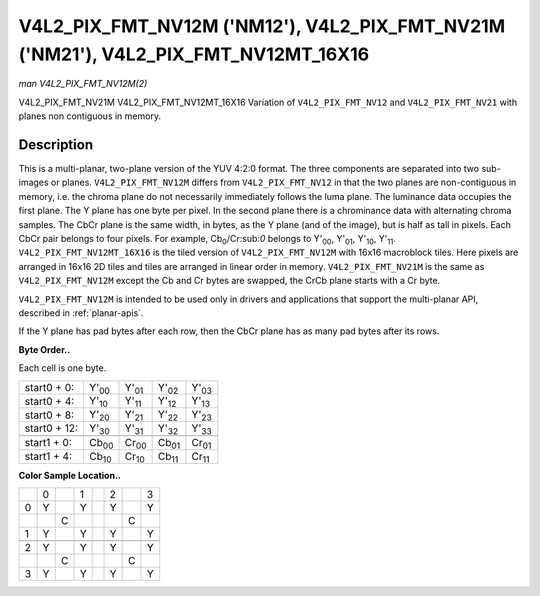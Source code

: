 
.. _V4L2-PIX-FMT-NV12M:

===================================================================================
V4L2_PIX_FMT_NV12M ('NM12'), V4L2_PIX_FMT_NV21M ('NM21'), V4L2_PIX_FMT_NV12MT_16X16
===================================================================================

*man V4L2_PIX_FMT_NV12M(2)*

V4L2_PIX_FMT_NV21M
V4L2_PIX_FMT_NV12MT_16X16
Variation of ``V4L2_PIX_FMT_NV12`` and ``V4L2_PIX_FMT_NV21`` with planes non contiguous in memory.


Description
===========

This is a multi-planar, two-plane version of the YUV 4:2:0 format. The three components are separated into two sub-images or planes. ``V4L2_PIX_FMT_NV12M`` differs from
``V4L2_PIX_FMT_NV12`` in that the two planes are non-contiguous in memory, i.e. the chroma plane do not necessarily immediately follows the luma plane. The luminance data occupies
the first plane. The Y plane has one byte per pixel. In the second plane there is a chrominance data with alternating chroma samples. The CbCr plane is the same width, in bytes, as
the Y plane (and of the image), but is half as tall in pixels. Each CbCr pair belongs to four pixels. For example, Cb\ :sub:`0`/Cr:sub:`0` belongs to Y'\ :sub:`00`, Y'\ :sub:`01`,
Y'\ :sub:`10`, Y'\ :sub:`11`. ``V4L2_PIX_FMT_NV12MT_16X16`` is the tiled version of ``V4L2_PIX_FMT_NV12M`` with 16x16 macroblock tiles. Here pixels are arranged in 16x16 2D tiles
and tiles are arranged in linear order in memory. ``V4L2_PIX_FMT_NV21M`` is the same as ``V4L2_PIX_FMT_NV12M`` except the Cb and Cr bytes are swapped, the CrCb plane starts with a
Cr byte.

``V4L2_PIX_FMT_NV12M`` is intended to be used only in drivers and applications that support the multi-planar API, described in :ref:`planar-apis`.

If the Y plane has pad bytes after each row, then the CbCr plane has as many pad bytes after its rows.

**Byte Order..**

Each cell is one byte.



.. table::

    +--------------------------------------+--------------------------------------+--------------------------------------+--------------------------------------+--------------------------------------+
    | start0 + 0:                          | Y'\ :sub:`00`                        | Y'\ :sub:`01`                        | Y'\ :sub:`02`                        | Y'\ :sub:`03`                        |
    +--------------------------------------+--------------------------------------+--------------------------------------+--------------------------------------+--------------------------------------+
    | start0 + 4:                          | Y'\ :sub:`10`                        | Y'\ :sub:`11`                        | Y'\ :sub:`12`                        | Y'\ :sub:`13`                        |
    +--------------------------------------+--------------------------------------+--------------------------------------+--------------------------------------+--------------------------------------+
    | start0 + 8:                          | Y'\ :sub:`20`                        | Y'\ :sub:`21`                        | Y'\ :sub:`22`                        | Y'\ :sub:`23`                        |
    +--------------------------------------+--------------------------------------+--------------------------------------+--------------------------------------+--------------------------------------+
    | start0 + 12:                         | Y'\ :sub:`30`                        | Y'\ :sub:`31`                        | Y'\ :sub:`32`                        | Y'\ :sub:`33`                        |
    +--------------------------------------+--------------------------------------+--------------------------------------+--------------------------------------+--------------------------------------+
    |                                      |                                      |                                      |                                      |                                      |
    +--------------------------------------+--------------------------------------+--------------------------------------+--------------------------------------+--------------------------------------+
    | start1 + 0:                          | Cb\ :sub:`00`                        | Cr\ :sub:`00`                        | Cb\ :sub:`01`                        | Cr\ :sub:`01`                        |
    +--------------------------------------+--------------------------------------+--------------------------------------+--------------------------------------+--------------------------------------+
    | start1 + 4:                          | Cb\ :sub:`10`                        | Cr\ :sub:`10`                        | Cb\ :sub:`11`                        | Cr\ :sub:`11`                        |
    +--------------------------------------+--------------------------------------+--------------------------------------+--------------------------------------+--------------------------------------+


**Color Sample Location..**



.. table::

    +------------------------+------------------------+------------------------+------------------------+------------------------+------------------------+------------------------+------------------------+
    |                        | 0                      |                        | 1                      |                        | 2                      |                        | 3                      |
    +------------------------+------------------------+------------------------+------------------------+------------------------+------------------------+------------------------+------------------------+
    | 0                      | Y                      |                        | Y                      |                        | Y                      |                        | Y                      |
    +------------------------+------------------------+------------------------+------------------------+------------------------+------------------------+------------------------+------------------------+
    |                        |                        | C                      |                        |                        |                        | C                      |                        |
    +------------------------+------------------------+------------------------+------------------------+------------------------+------------------------+------------------------+------------------------+
    | 1                      | Y                      |                        | Y                      |                        | Y                      |                        | Y                      |
    +------------------------+------------------------+------------------------+------------------------+------------------------+------------------------+------------------------+------------------------+
    |                        |                        |                        |                        |                        |                        |                        |                        |
    +------------------------+------------------------+------------------------+------------------------+------------------------+------------------------+------------------------+------------------------+
    | 2                      | Y                      |                        | Y                      |                        | Y                      |                        | Y                      |
    +------------------------+------------------------+------------------------+------------------------+------------------------+------------------------+------------------------+------------------------+
    |                        |                        | C                      |                        |                        |                        | C                      |                        |
    +------------------------+------------------------+------------------------+------------------------+------------------------+------------------------+------------------------+------------------------+
    | 3                      | Y                      |                        | Y                      |                        | Y                      |                        | Y                      |
    +------------------------+------------------------+------------------------+------------------------+------------------------+------------------------+------------------------+------------------------+


